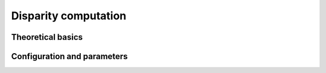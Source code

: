 .. _disparity:

Disparity computation
=====================

Theoretical basics
------------------

Configuration and parameters
----------------------------

